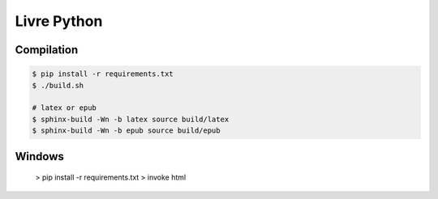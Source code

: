 Livre Python
============

.. image:: https://travis-ci.org/HE-Arc/livre-python.svg?branch=master
    :target: https://travis-ci.org/HE-Arc/livre-python

Compilation
-----------

.. code-block:: bash

    $ pip install -r requirements.txt
    $ ./build.sh

    # latex or epub
    $ sphinx-build -Wn -b latex source build/latex
    $ sphinx-build -Wn -b epub source build/epub

Windows
-------

    > pip install -r requirements.txt
    > invoke html
